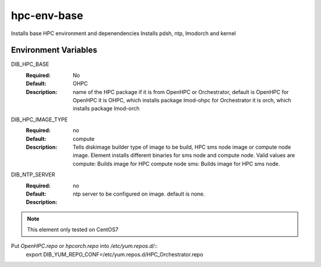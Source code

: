 ============
hpc-env-base
============

Installs base HPC environment and depenendencies
Installs pdsh, ntp, lmodorch and kernel

Environment Variables
---------------------

DIB_HPC_BASE
  :Required: No
  :Default: OHPC
  :Description: name of the HPC package if it is from OpenHPC or Orchestrator, default is OpenHPC 
    for OpenHPC it is OHPC, which installs package lmod-ohpc
    for Orchestrator it is orch, which installs package lmod-orch

DIB_HPC_IMAGE_TYPE
  :Required: no
  :Default: compute
  :Description: Tells diskimage builder type of image to be build, HPC sms node image or
    compute node image. Element installs different binaries for sms node and compute node. 
    Valid values are
    compute: Builds image for HPC compute node
    sms: Builds image for HPC sms node. 

DIB_NTP_SERVER
  :Required: no
  :Default: 
  :Description: ntp server to be configured on image. default is none.

.. note::
    This element only tested on CentOS7

Put `OpenHPC.repo` or `hpcorch.repo` into `/etc/yum.repos.d/`::
   export DIB_YUM_REPO_CONF=/etc/yum.repos.d/HPC_Orchestrator.repo


